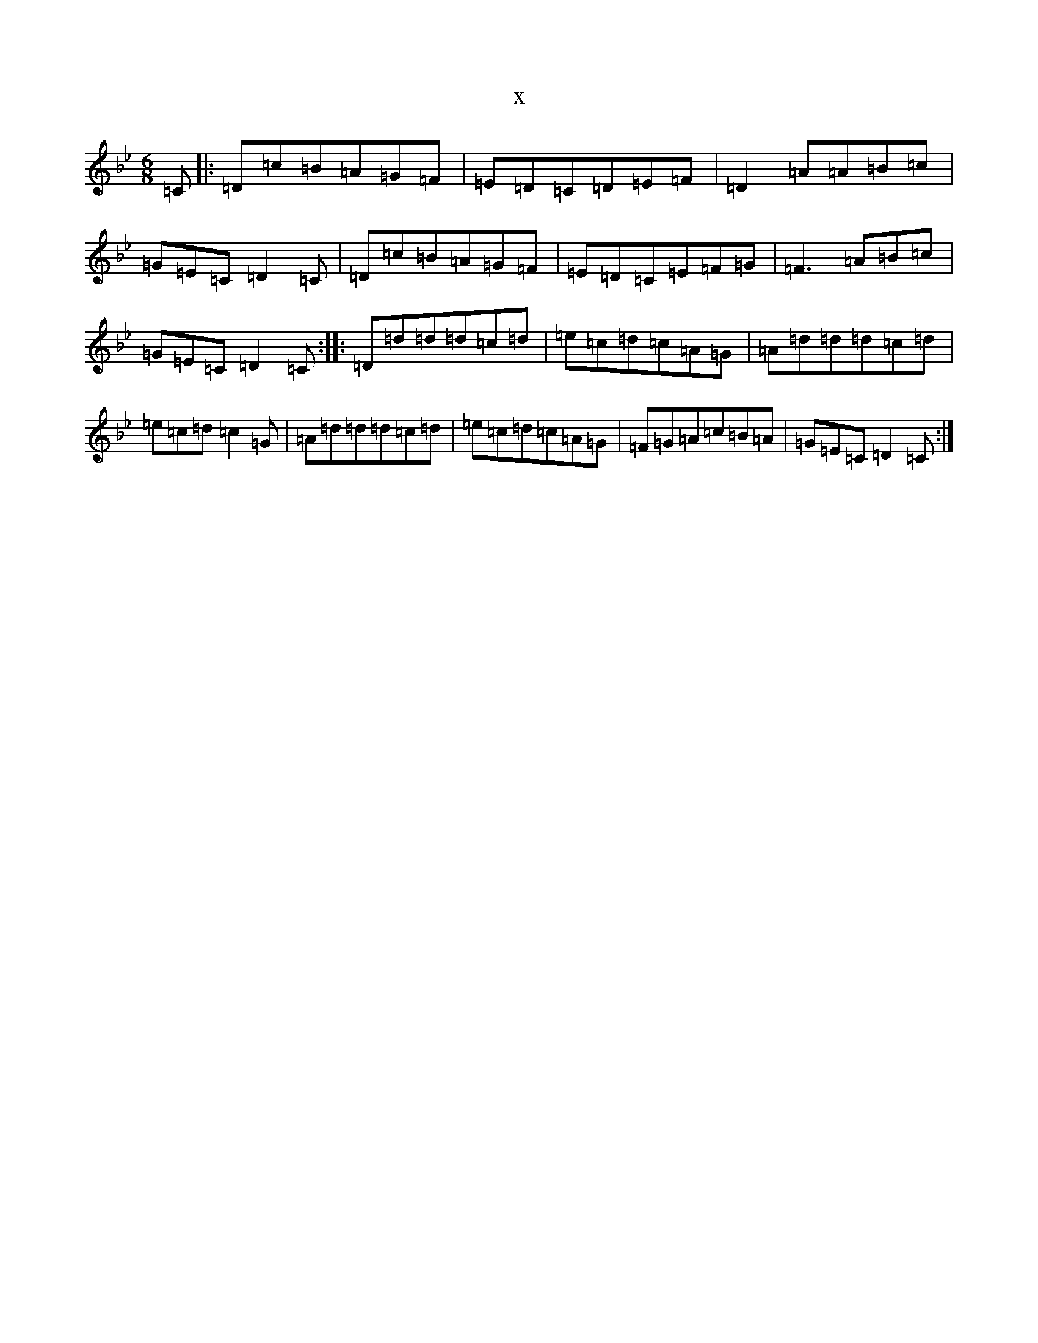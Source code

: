 X:682
T:x
L:1/8
M:6/8
K: C Dorian
=C|:=D=c=B=A=G=F|=E=D=C=D=E=F|=D2=A=A=B=c|=G=E=C=D2=C|=D=c=B=A=G=F|=E=D=C=E=F=G|=F3=A=B=c|=G=E=C=D2=C:||:=D=d=d=d=c=d|=e=c=d=c=A=G|=A=d=d=d=c=d|=e=c=d=c2=G|=A=d=d=d=c=d|=e=c=d=c=A=G|=F=G=A=c=B=A|=G=E=C=D2=C:|